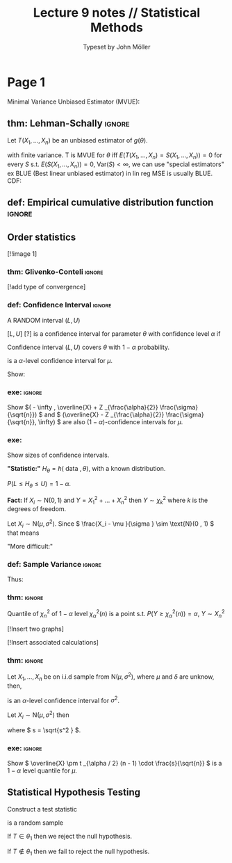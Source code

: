 #+title: Lecture 9 notes // Statistical Methods
#+author: Typeset by John Möller
#+OPTIONS: title:nil author:t toc:nil num:t
#+LaTeX_CLASS: cleanse
#+LATEX_HEADER_EXTRA: \documentclass[10pt]{article}
#+LATEX_HEADER_EXTRA: \usepackage[T1]{fontenc}     
#+LATEX_HEADER_EXTRA: \usepackage[utf8]{inputenc} 
#+LATEX_HEADER_EXTRA: \usepackage[swedish]{babel}
#+LATEX_HEADER_EXTRA: \usepackage{amsfonts,amsmath,amssymb}
#+LATEX_HEADER_EXTRA: \usepackage{/home/john/Documents/skola/tex/old_notestex_en}
#+LATEX:\title{{Lecture 9 notes}\\{\normalsize{\itshape Statistical Methods}}}
#+LATEX:\pagestyle{fancynotes}
#+LATEX:\maketitle
* Page 1
Minimal Variance Unbiased Estimator (MVUE):

** thm: Lehman-Schally :ignore:
#+LATEX: \begin{theorem}[Lehman-Schally] \label{thm:Lehman-Schally}
Let \( T(X_1, \dots , X_n) \) be an unbiased estimator of \( g(\theta ) \).

\begin{align*}
E(T(X_1 , \dots , X_n)) =  g(\theta )
\end{align*}
with finite variance.
T is MVUE for \( \theta  \) iff \( E(T(X_1, \dots , X_n) = S(X_1 , \dots , X_n)) =  0 \) for every \( S \) s.t. \( E(S(X_1 , \dots , X_n )) =  0 \),
\( \text{Var}(S) < \infty  \),
we can use "special estimators" ex BLUE (Best linear unbiased estimator) in lin reg MSE is usually BLUE.
CDF:
\begin{align*}
F(x) =  P( X \leq x)
\end{align*}
#+LATEX: \end{theorem}

** def: Empirical cumulative distribution function :ignore:
#+LATEX: \begin{definition}[Empirical cumulative distribution function]  \label{def:Empirical_cumulative_distribution_function}
\begin{align*}
F_n (u, (X_1, \dots , X_n)) =  n  ^{ - 1} \sum_{ i = 0 }^{ n } I  _{( - u, u)} (X_i)  &  =
\begin{cases}
0,  &  u \leq X _{(1)} \\
\frac{k}{n} X  _{(k)}  \leq u \leq  X  _{k + 1} \\
1  &  u > X  _{(n)} .
\end{cases}
\end{align*}
#+LATEX: \end{definition}

** Order statistics
\begin{align*}
X_1 , \dots , X_n  \Rightarrow X  _{(1)} \leq X _{(2)} \leq \dots \leq X  _{(n)} 
\end{align*}
[!!image 1]

*** thm: Glivenko-Conteli :ignore:
#+LATEX: \begin{theorem}[Glivenko-Conteli] \label{thm:Glivenko-Conteli}
\begin{align*}
F_n \rightarrow _{n \to \infty } F
\end{align*}
[!add type of convergence]
#+LATEX: \end{theorem}



\begin{align*}
 &  X_i \sim \text{N}(\mu , \sigma^2) \\
 &  \overline{X} \sim N(\mu  \frac{\sigma ^2 }{n} \\
 &  \frac{\overline{X} -  \mu }{\frac{\sigma}{\sqrt{n}}} \\
 &  \text{ Show: } \\
 &  \overline{X} \pm \epsilon 
\end{align*}

\begin{align*}
P( - 1.96 \leq \frac{\overline{X} - \mu }{\frac{\sigma }{\sqrt{n}}} \leq 1.96)  &  =  95 \%  / -  \frac{\sigma}{\sqrt{n}} \\
P( - 1.96  \frac{\sigma }{\sqrt{n}}\leq \overline{X} - \mu \leq 1.96 \frac{\sigma }{\sqrt{n}})  &  =  95 \%  / -  \overline{X} \\
P( - 1.96  \frac{\sigma }{\sqrt{n}} - \overline{X} \leq - \mu \leq 1.96 \frac{\sigma }{\sqrt{n}} - \overline{X})  &  =  95 \%  / -  ( - 1) \\
P( \overline{X} - 1.96  \frac{\sigma }{\sqrt{n}}  \leq  \mu \leq \overline{X} + 1.96 \frac{\sigma }{\sqrt{n}})  &  =  95 \%.
\end{align*}
*** def: Confidence Interval :ignore:
#+LATEX: \begin{definition}[Confidence Interval]  \label{def:Confidence_Interval}
A RANDOM interval \( (L,U) \)

\( [L,U] \)
[?]
is a confidence interval for parameter \( \theta  \) with confidence level \( \alpha  \) if
\begin{align*}
P(L \leq \theta \leq U) =  1 - \alpha
\end{align*}

Confidence interval \( (L,U) \) covers \( \theta  \) with \( 1 - \alpha  \) probability.
#+LATEX: \end{definition}


\begin{align*}
\overline{X} \pm z  _{\frac{\alpha}{2}} \cdot \frac{\sigma }{\sqrt{n}}
\end{align*}
is a \( \alpha  \)-level confidence interval for \( \mu  \).

Show:

*** exe:  :ignore:
#+LATEX: \begin{exercise}[]  \label{exe:}
Show
\(( - \infty , \overline{X} + Z  _{\frac{\alpha}{2}} \frac{\sigma}{\sqrt{n}})   \) and
\( (\overline{X} -  Z _{\frac{\alpha}{2}} \frac{\sigma}{\sqrt{n}}, \infty) \) are also \( (1 - \alpha ) \)-confidence intervals for \( \mu  \).
#+LATEX: \end{exercise}

*** exe: 
#+LATEX: \begin{exercise}[]  \label{exe:}
Show sizes of confidence intervals.
#+LATEX: \end{exercise}



*"Statistic:"*
\( H _{\theta }  = h(\text{ data }, \theta ) \), with a known distribution.

\( P( L \leq H _{\theta } \leq U) = 1 - \alpha  \).

*Fact:*
If \( X_i \sim \text{N}(0 , 1)  \) and \( Y =  X_1 ^2 + \dots + X_n^2  \) then
\( Y \sim \chi  _{k} ^2  \) where \( k \) is the degrees of freedom.

Let \( X_i \sim \text{N}(\mu , \sigma^2)  \). Since \( \frac{X_i -  \mu }{\sigma } \sim \text{N}(0 , 1)  \) that means
\begin{align*}
\sum_{ i = 1 }^{ n } \frac{\left( X_i - \mu  \right) ^2 }{\sigma ^2 } \sim \chi ^2  _{n} .
\end{align*}

"More difficult:"
\begin{align*}
\sum_{ i = 1 }^{ n } \frac{(X_i -  \overline{X}) ^2 }{\sigma ^2 } \sim \chi  _{n - 1} ^2 .
\end{align*}


*** def: Sample Variance :ignore:
#+LATEX: \begin{definition}[Sample Variance]  \label{def:Sample_Variance}
\begin{align*}
s ^2  &  = \sum_{ i = 1 }^{ n } \frac{(X_i - \overline{X})^2 }{n - 1}
\end{align*}
#+LATEX: \end{definition}

Thus:

*** thm:  :ignore:
#+LATEX: \begin{theorem}[] \label{thm:}
\begin{align*}
\frac{n - 1}{\sigma ^2 } s^2  \sim \chi  _{n - 1} ^2 .
\end{align*}
#+LATEX: \end{theorem}

Quantile of \( \chi  _{n} ^2  \) of \( 1 - \alpha  \) level \( \chi ^2  _{\alpha } (n) \) is a point s.t.
\( P(Y \geq \chi  _{\alpha } ^2 (n)) = \alpha  \), \( Y \sim X _{n} ^2  \)

[!Insert two graphs]

[!Insert associated calculations]


*** thm:  :ignore:
#+LATEX: \begin{theorem}[] \label{thm:}
Let \( X_1, \dots , X_n \) be on i.i.d sample from \( \text{N}(\mu , \sigma^2)  \), where
\( \mu  \) and \( \delta  \) are unknow, then,
\begin{align*}
\left[ \frac{(n - 1) \cdot s^2 }{\chi  _{\frac{\alpha}{2}}(n - 1) }, \frac{(n - 1) s ^2 }{\chi  _{1 - \frac{\alpha}{2}} (n - 1)} \right] 
\end{align*}
is an \( \alpha  \)-level confidence interval for \( \sigma ^2  \).
#+LATEX: \end{theorem}

Let \( X_i \sim \text{N}(\mu , \sigma^2)  \) then
\begin{align*}
\frac{\overline{X} - \mu }{s / \sqrt{n}} \sim t(n - 1)
\end{align*}
where \( s = \sqrt{s^2 } \).

*** exe:  :ignore:
#+LATEX: \begin{exercise}[]  \label{exe:}
Show \( \overline{X} \pm t _{\alpha  / 2} (n - 1) \cdot \frac{s}{\sqrt{n}} \) is a \( 1 - \alpha  \) level quantile for \( \mu  \).
#+LATEX: \end{exercise}


** Statistical Hypothesis Testing


\begin{align*}
H_0 :  &  \mu = \mu  _{0}  \\
H_1 :  &  \mu \neq \mu  _{0} 
\end{align*}

Construct a test statistic
\begin{align*}
T = T(X_1, \dots , X_n | H_0) \sim \tilde{f}(\mu  _{0} ).
\end{align*}

\begin{align*}
X_1, \dots , X_n
\end{align*}
is a random sample

\begin{align*}
T(X_1 , \dots , X_n) \in  \text{ critical set } \theta  _{1} 
\end{align*}

If \( T \in  \theta  _{1}  \) then we reject the null hypothesis.

If \( T \not\in \theta  _{1}  \) then we fail to reject the null hypothesis.

\begin{align*}
P(T \in  \theta  _{1}  | H_0 \text{ is true }) = \alpha .
\end{align*}
 
